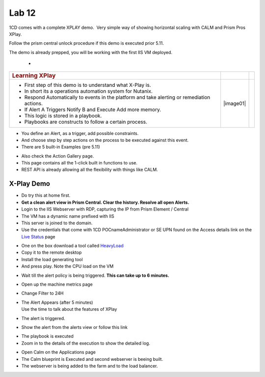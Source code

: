 .. _prism_pro_xplay:

Lab 12
---------------

1CD comes with a complete XPLAY demo.  Very simple way of showing
horizontal scaling with CALM and Prism Pros XPlay.

Follow the prism central unlock procedure if this demo is executed prior
5.11.

The demo is already prepped, you will be working with the first IIS VM
deployed.

 - .. raw:: html

           <video controls src="images/X-PlayIIS.mp4" width="320" height="320"> </video>   

+-----------------------------------------------------+----------+---+
| .. rubric:: **Learning XPlay**                      |          |   |
|    :name: learning-xplay                            |          |   |
+=====================================================+==========+===+
| -  First step of this demo is to understand what    | |image01||   |
|    X-Play is.                                       |          |   |
|                                                     |          |   |
| -  In short its a operations automation system for  |          |   |
|    Nutanix.                                         |          |   |
|                                                     |          |   |
| -  Respond Automatically to events in the platform  |          |   |
|    and take alerting or remediation actions.        |          |   |
|                                                     |          |   |
| -  If Alert A Triggers Notify B and Execute Add     |          |   |
|    more memory.                                     |          |   |
|                                                     |          |   |
| -  This logic is stored in a playbook.              |          |   |
|                                                     |          |   |
| -  Playbooks are constructs to follow a certain     |          |   |
|    process.                                         |          |   |
+-----------------------------------------------------+----------+---+

-  You define an Alert, as a trigger, add possible constraints.

-  And choose step by step actions on the process to be executed against
   this event.

-  There are 5 built-in Examples (pre 5.11)

|image3|

-  Also check the Action Gallery page.

-  This page contains all the 1-click built in functions to use.

-  REST API is already allowing all the flexibility with things like
   CALM.

|image4|

.. _x-play-demo-1:

**X-Play Demo**
===============

-  Do try this at home first.

-  **Get a clean alert view in Prism Central. Clear the history. Resolve
   all open Alerts.**

-  Login to the IIS Webserver with RDP, capturing the IP from Prism
   Element / Central

-  The VM has a dynamic name prefixed with IIS

-  This server is joined to the domain.

-  Use the credentials that come with 1CD POCname\Administrator or SE
   UPN found on the Access details link on the `Live
   Status <http://1-click-com.corp.nutanix.com/Running.ps1x>`__ page

|image5|

|image6|

|image7|

-  One on the box download a tool called
   `HeavyLoad <https://www.jam-software.com/heavyload/>`__

-  Copy it to the remote desktop

-  Install the load generating tool

-  And press play. Note the CPU load on the VM

|image8|\ |image9|

-  Wait till the alert policy is being triggered. **This can take up to
   6 minutes.**

-  Open up the machine metrics page

-  Change Filter to 24H

-  | The Alert Appears (after 5 minutes)
   | Use the time to talk about the features of XPlay

-  The alert is triggered.

-  Show the alert from the alerts view or follow this link

|image10|

-  The playbook is executed

-  Zoom in to the details of the execution to show the detailed log.

|image11|

|image12|

-  Open Calm on the Applications page

-  The Calm blueprint is Executed and second webserver is beeing built.

-  The webserver is being added to the farm and to the load balancer.

|image13|

.. |image0| image:: images/image01.png
.. |image1| image:: images/image02.png
.. |image2| image:: images/image03.png
.. |image3| image:: images/image04.png
.. |image4| image:: images/image05.png
.. |image5| image:: images/image06.png
.. |image6| image:: images/image07.png
.. |image7| image:: images/image08.png
.. |image8| image:: images/image09.png
.. |image9| image:: images/image10.png
.. |image10| image:: images/image11.png
.. |image11| image:: images/image12.png
.. |image12| image:: images/image13.png
.. |image13| image:: images/image14.png
.. |image14| image:: images/X-PlayIIS.mp4


